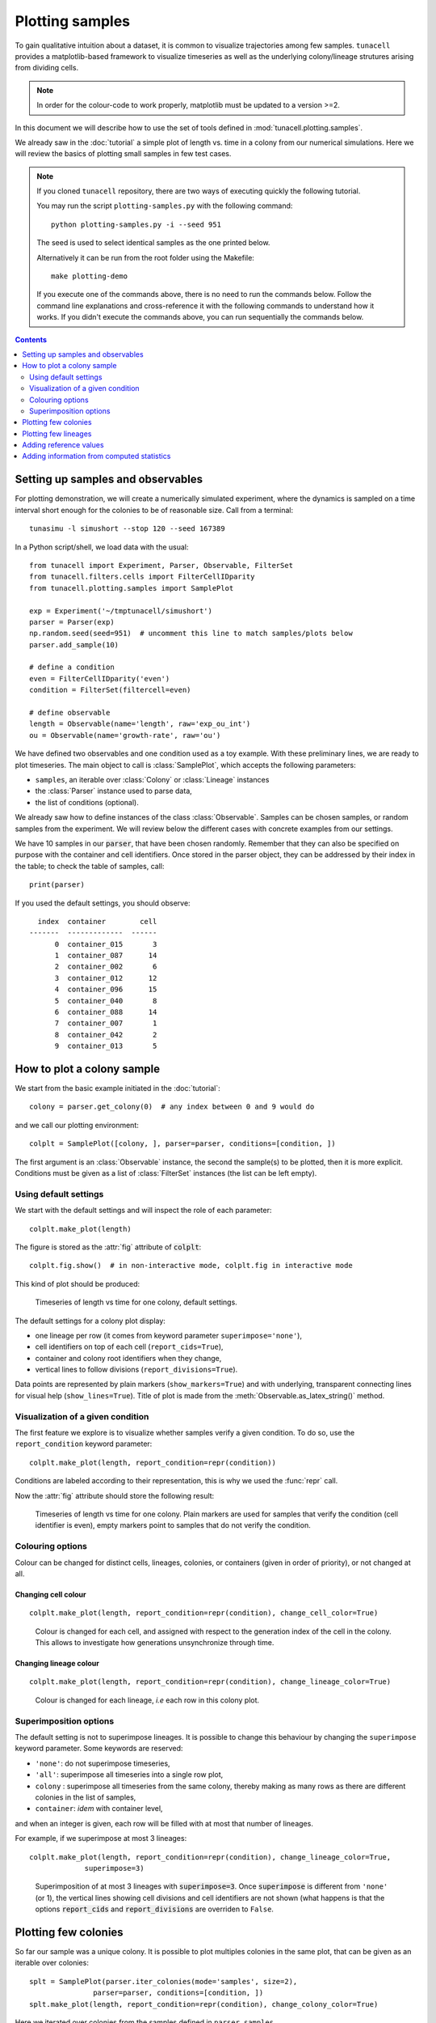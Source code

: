 Plotting samples
================

To gain qualitative intuition about a dataset, it is common to visualize
trajectories among few samples. ``tunacell`` provides a
matplotlib-based framework to visualize timeseries as well as the underlying
colony/lineage strutures arising from dividing cells.

.. note::
   In order for the colour-code to work properly, matplotlib must be updated to
   a version >=2.

In this document we will describe how to use the set of tools defined in
:mod:`tunacell.plotting.samples`.

We already saw in the :doc:`tutorial` a simple plot of length vs. time in a
colony from our numerical simulations. Here we will review the basics of
plotting small samples in few test cases.

.. note::

   If you cloned ``tunacell`` repository, there are two ways of executing
   quickly the following tutorial.

   You may run the script ``plotting-samples.py`` with the following command::

       python plotting-samples.py -i --seed 951

   The seed is used to select identical samples as the one printed below.

   Alternatively it can be run from the root folder using the Makefile::

       make plotting-demo

   If you execute one of the commands above, there is no need to run the commands
   below. Follow the command line explanations and cross-reference it with the
   following commands to understand how it works. If you didn't execute the commands
   above, you can run sequentially the commands below.

.. contents:: Contents
   :depth: 2
   :local:

Setting up samples and observables
-----------------------------------

For plotting demonstration,
we will create a numerically simulated experiment, where the dynamics
is sampled on a time interval short enough for the colonies to be of reasonable
size. Call from a terminal::

    tunasimu -l simushort --stop 120 --seed 167389

In a Python script/shell, we load data with the usual::

    from tunacell import Experiment, Parser, Observable, FilterSet
    from tunacell.filters.cells import FilterCellIDparity
    from tunacell.plotting.samples import SamplePlot

    exp = Experiment('~/tmptunacell/simushort')
    parser = Parser(exp)
    np.random.seed(seed=951)  # uncomment this line to match samples/plots below
    parser.add_sample(10)

    # define a condition
    even = FilterCellIDparity('even')
    condition = FilterSet(filtercell=even)

    # define observable
    length = Observable(name='length', raw='exp_ou_int')
    ou = Observable(name='growth-rate', raw='ou')

We have defined two observables and one condition used as a toy example.
With these preliminary lines, we are ready to plot timeseries. The main object
to call is :class:`SamplePlot`, which accepts the following parameters:

* ``samples``, an iterable over :class:`Colony` or :class:`Lineage` instances
* the :class:`Parser` instance used to parse data,
* the list of conditions (optional).

We already saw how to define instances of the class :class:`Observable`.
Samples can be chosen samples, or random samples from the experiment. We will
review below the different cases with concrete examples from our settings.

We have 10 samples in our :code:`parser`, that have been chosen randomly.
Remember that they can also be specified on purpose with the container and
cell identifiers. Once stored in the parser object, they can be addressed by
their index in the table; to check the table of samples, call::

    print(parser)

If you used the default settings, you should observe::

     index  container        cell
   -------  -------------  ------
         0  container_015       3
         1  container_087      14
         2  container_002       6
         3  container_012      12
         4  container_096      15
         5  container_040       8
         6  container_088      14
         7  container_007       1
         8  container_042       2
         9  container_013       5

How to plot a colony sample
----------------------------

We start from the basic example initiated in the :doc:`tutorial`::

    colony = parser.get_colony(0)  # any index between 0 and 9 would do

and we call our plotting environment::

    colplt = SamplePlot([colony, ], parser=parser, conditions=[condition, ])

The first argument is an :class:`Observable` instance, the second the sample(s)
to be plotted, then it is more explicit. Conditions must be given as a list of
:class:`FilterSet` instances (the list can be left empty).

Using default settings
''''''''''''''''''''''

We start with the default settings and will inspect the role of each parameter::

    colplt.make_plot(length)

The figure is stored as the :attr:`fig` attribute of :code:`colplt`::

    colplt.fig.show()  # in non-interactive mode, colplt.fig in interactive mode

This kind of plot should be produced:

.. figure:: /images/colony0-plot.png
   :width: 60%

   Timeseries of length vs time for one colony, default settings.

The default settings for a colony plot display:

* one lineage per row (it comes from keyword parameter ``superimpose='none'``),
* cell identifiers on top of each cell (``report_cids=True``),
* container and colony root identifiers when they change,
* vertical lines to follow divisions (``report_divisions=True``).

Data points are represented by plain markers (``show_markers=True``)
and with underlying, transparent connecting lines for visual help
(``show_lines=True``).
Title of plot is made from the :meth:`Observable.as_latex_string()` method.


Visualization of a given condition
''''''''''''''''''''''''''''''''''

The first feature we explore is to visualize whether samples verify a given
condition. To do so, use the ``report_condition`` keyword parameter::

    colplt.make_plot(length, report_condition=repr(condition))

Conditions are labeled according to their representation, this is why we used
the :func:`repr` call.

Now the :attr:`fig` attribute should store the following result:

.. figure:: /images/colony0-even-plot.png
   :width: 60%

   Timeseries of length vs time for one colony. Plain markers are used for
   samples that verify the condition (cell identifier is even), empty markers
   point to samples that do not verify the condition.


Colouring options
'''''''''''''''''

Colour can be changed for distinct cells, lineages, colonies, or containers
(given in order of priority), or not changed at all.

Changing cell colour
~~~~~~~~~~~~~~~~~~~~

::

    colplt.make_plot(length, report_condition=repr(condition), change_cell_color=True)

.. figure:: /images/colony0-even-cell-color-plot.png
   :width: 60%

  Colour is changed for each cell, and assigned with respect to the generation
  index of the cell in the colony. This allows to investigate how generations
  unsynchronize through time.

Changing lineage colour
~~~~~~~~~~~~~~~~~~~~~~~

::

    colplt.make_plot(length, report_condition=repr(condition), change_lineage_color=True)

.. figure:: /images/colony0-even-lineage-color-plot.png
   :width: 60%

  Colour is changed for each lineage, *i.e* each row in this colony plot.


Superimposition options
''''''''''''''''''''''''

The default setting is not to superimpose lineages. It is possible to change
this behaviour by changing the ``superimpose`` keyword parameter. Some
keywords are reserved:

* ``'none'``: do not superimpose timeseries,
* ``'all'``: superimpose all timeseries into a single row plot,
* ``colony`` : superimpose all timeseries from the same colony, thereby making
  as many rows as there are different colonies in the list of samples,
* ``container``: *idem* with container level,

and when an integer is given, each row will be filled with at most that number
of lineages.

For example, if we superimpose at most 3 lineages::

    colplt.make_plot(length, report_condition=repr(condition), change_lineage_color=True,
                 superimpose=3)

.. figure:: /images/colony0-even-super3-plot.png
   :width: 60%

   Superimposition of at most 3 lineages with :code:`superimpose=3`. Once
   :code:`superimpose` is different from ``'none'`` (or 1), the vertical lines
   showing cell divisions and cell identifiers are not shown (what happens is
   that the options :code:`report_cids` and :code:`report_divisions` are
   overriden to ``False``.


Plotting few colonies
-----------------------

So far our sample was a unique colony. It is possible to plot multiples
colonies in the same plot, that can be given as an iterable over colonies::

    splt = SamplePlot(parser.iter_colonies(mode='samples', size=2),
                   parser=parser, conditions=[condition, ])
    splt.make_plot(length, report_condition=repr(condition), change_colony_color=True)

Here we iterated over colonies from the samples defined in ``parser.samples``.

.. figure:: /images/colonies-even-plot.png
   :width: 60%

   First two colonies from ``parser.samples``, with changing colony colour
   option.

Now we will switch to the other observable, ``ou``, which is the instantaneous
growth rate::

    splt3.make_plot(ou, report_condition=repr(condition), change_colony_color=True,
                    superimpose=2)

.. figure:: /images/colonies-ou-even-plot.png

   Same samples as above, but we changed the observable to growth rate.

We can also iterate over unselected samples: iteration goes through container
files::

    splt = SamplePlot(parser.iter_colonies(size=5), parser=parser,
                       conditions=[condition, ])
    splt.make_plot(ou, report_condition=repr(condition), change_colony_color=True,
                    superimpose=2)


.. figure:: /images/colonies5-ou-even-plot.png
   :width: 60%

   Two lineages are superimposed on each row. Colour is changed for each new
   colony.

To get an idea of the divergence of growth rate, it is better to plot all
timeseries in a single row plot. We mask markers and set the transparency
to distinguish better individual timeseries::


    splt.make_plot(ou, change_colony_color=True, superimpose='all', show_markers=False,
                    alpha=.6)

.. figure:: /images/lineages-from-colonies5-plot.png
   :width: 60%

   Lineages from the 5 colonies superimposed on a single row plot.


Plotting few lineages
----------------------

Instead of a colony, or an iterable over colonies, one can use a lineage
or an iterable over lineages as argument of the plotting environment::

    splt = SamplePlot(parser.iter_lineages(size=10), parser=parser,
                       conditions=[condition, ])
    splt.make_plot(ou, report_condition=repr(condition), change_lineage_color=True,
                    superimpose='all', alpha=.6)


.. figure:: /images/lineages10-plot.png
   :width: 60%

   10 lineages from an iterator on a single row plot.


Adding reference values
------------------------

One can add expectation values for the mean, and for the variance, to be plotted
as a line for the mean and +/- standard deviations.

From the numerical simulation metadata, it is possible to compute the mean value
and the variance of the process::

    md = parser.experiment.metadata
    # ou expectation values
    ref_mean = float(md.target)
    ref_var = float(md.noise)/(2 * float(md.spring))

and then to plot it to check how our timeseries compare to these theoretical
values::

    splt.make_plot(ou, report_condition=repr(condition), change_lineage_color=True,
                    superimpose='all', alpha=.5, show_markers=False,
                    ref_mean=ref_mean, ref_var=ref_var)

.. figure:: /images/lineages10-with-ref-plot.png
   :width: 60%

   Timeseries from lineages are reported together with theoretical mean value
   (dash-dotted horizontal line) +/- one standard deviation (dotted lines).

Adding information from computed statistics
--------------------------------------------

We sill review the computation of the statistics in the next document, but we
will assume it has been performed for our observable ``ou``.
The ``data_statistics`` option is used to display results of statistics, which
is useful when no theoretical values exist (most of the time)::

    splt.make_plot(ou, report_condition=repr(condition), change_lineage_color=True,
                superimpose='all', alpha=.5, show_markers=False,
                data_statistics=True)

.. figure:: /images/lineages10-with-stats-plot.png
   :width: 60%

   Data statistics have been added: grey line shows the estimated mean value
   and shadows show +/- one estimated standard deviation. Note that these
   values have been estimated over the entire statistical ensemble, not just
   the plotted timeseries.



